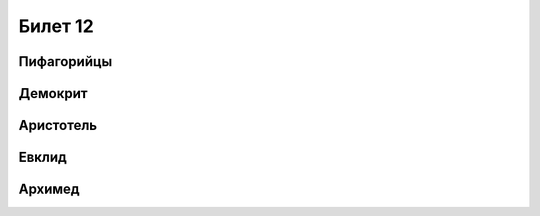 ========
Билет 12
========

Пифагорийцы
===========

Демокрит
========

Аристотель
==========

Евклид
======

Архимед
=======

